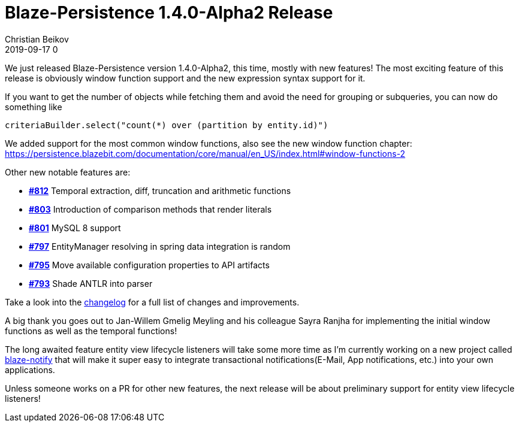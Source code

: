 = Blaze-Persistence 1.4.0-Alpha2 Release
Christian Beikov
2019-09-17 0
:description: Blaze-Persistence version 1.4.0-Alpha2 was just released
:page: news
:icon: christian_head.png
:jbake-tags: announcement,release
:jbake-type: post
:jbake-status: published
:linkattrs:

We just released Blaze-Persistence version 1.4.0-Alpha2, this time, mostly with new features!
The most exciting feature of this release is obviously window function support and the new expression syntax support for it.

If you want to get the number of objects while fetching them and avoid the need for grouping or subqueries, you can now do something like

[source,java]
----
criteriaBuilder.select("count(*) over (partition by entity.id)")
----

We added support for the most common window functions, also see +++<!-- PREVIEW-SUFFIX --><!-- </p></div> --><!-- PREVIEW-END -->+++the new window function chapter: https://persistence.blazebit.com/documentation/core/manual/en_US/index.html#window-functions-2

Other new notable features are:

* https://github.com/Blazebit/blaze-persistence/issues/812[*#812*, window="_blank"] Temporal extraction, diff, truncation and arithmetic functions
* https://github.com/Blazebit/blaze-persistence/issues/803[*#803*, window="_blank"] Introduction of comparison methods that render literals
* https://github.com/Blazebit/blaze-persistence/issues/801[*#801*, window="_blank"] MySQL 8 support
* https://github.com/Blazebit/blaze-persistence/issues/797[*#797*, window="_blank"] EntityManager resolving in spring data integration is random
* https://github.com/Blazebit/blaze-persistence/issues/795[*#795*, window="_blank"] Move available configuration properties to API artifacts
* https://github.com/Blazebit/blaze-persistence/issues/793[*#793*, window="_blank"] Shade ANTLR into parser

Take a look into the https://github.com/Blazebit/blaze-persistence/blob/main/CHANGELOG.md#140-alpha2[changelog, window="_blank"] for a full list of changes and improvements.

A big thank you goes out to Jan-Willem Gmelig Meyling and his colleague Sayra Ranjha for implementing the initial window functions as well as the temporal functions!

The long awaited feature entity view lifecycle listeners will take some more time as I'm currently working on a new project called https://github.com/Blazebit/blaze-notify[blaze-notify, window="_blank"]
that will make it super easy to integrate transactional notifications(E-Mail, App notifications, etc.) into your own applications.

Unless someone works on a PR for other new features, the next release will be about preliminary support for entity view lifecycle listeners!